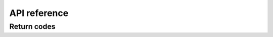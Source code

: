 API reference
=============

Return codes
------------

.. doxygengroup:: return_codes
   :project: doxygen
   :members:

.. doxygenfunction:: zone_parse
   :project: doxygen

.. doxygenfunction:: zone_parse_string
   :project: doxygen
